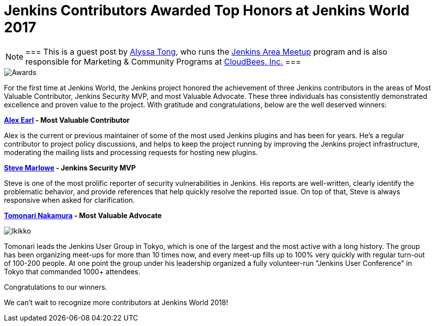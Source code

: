 = Jenkins Contributors Awarded Top Honors at Jenkins World 2017
:page-tags: event, jenkinsworld

:page-author: alyssat


[NOTE]
===
This is a guest post by link:https://github.com/alyssat[Alyssa Tong], who runs
the link:/projects/jam[Jenkins Area Meetup] program and is also responsible for
Marketing & Community Programs at link:https://cloudbees.com[CloudBees, Inc.]
===

image::/images/post-images/jenkinsworld-awards/award.jpg[Awards, role=right]

For the first time at Jenkins World, the Jenkins project honored the
achievement of three Jenkins contributors in the areas of Most Valuable
Contributor, Jenkins Security MVP, and most Valuable Advocate. These three
individuals has consistently demonstrated excellence and proven value to the
project. With gratitude and congratulations, below are the well deserved
winners:

*link:https://github.com/slide[Alex Earl] - Most Valuable Contributor*

Alex is the current or previous maintainer of some of the most used Jenkins
plugins and has been for years. He's a regular contributor to project policy
discussions, and helps to keep the project running by improving the Jenkins
project infrastructure, moderating the mailing lists and processing requests
for hosting new plugins.

*link:https://github.com/stevemarlowe[Steve Marlowe] - Jenkins Security MVP*

Steve is one of the most prolific reporter of security vulnerabilities in
Jenkins. His reports are well-written, clearly identify the problematic
behavior, and provide references that help quickly resolve the reported issue.
On top of that, Steve is always responsive when asked for clarification.

*link:https://github.com/ikikko[Tomonari Nakamura] - Most Valuable Advocate*

image::/images/post-images/jenkinsworld-awards/tomonari.jpg[Ikikko, role=right]

Tomonari leads the Jenkins User Group in Tokyo, which is one of the largest and
the most active with a long history. The group has been organizing meet-ups for
more than 10 times now, and every meet-up fills up to 100% very quickly with
regular turn-out of 100-200 people. At one point the group under his leadership
organized a fully volunteer-run "Jenkins User Conference" in Tokyo that
commanded 1000+ attendees.

Congratulations to our winners.

We can't wait to recognize more contributors at Jenkins World 2018!
